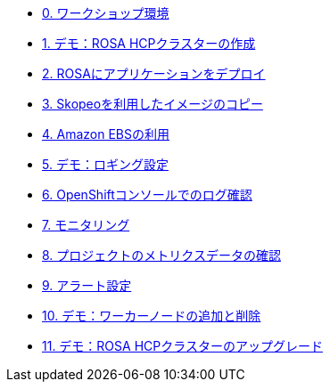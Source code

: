 * xref:00_workshop_environment.adoc[0. ワークショップ環境]
* xref:51-rosa-hcp-create.adoc[1. デモ：ROSA HCPクラスターの作成]
* xref:01_deploy_album_app.adoc[2. ROSAにアプリケーションをデプロイ]
* xref:02_skopeo_image_copy.adoc[3. Skopeoを利用したイメージのコピー]
* xref:53-rosa-ebs.adoc[4. Amazon EBSの利用]
* xref:55-1-rosa-log-01.adoc[5. デモ：ロギング設定]
* xref:55-1-rosa-log-02.adoc[6. OpenShiftコンソールでのログ確認]
* xref:55-2-rosa-monitoring.adoc[7. モニタリング]
* xref:55-3-rosa-project-metrics.adoc[8. プロジェクトのメトリクスデータの確認]
* xref:55-4-rosa-alert.adoc[9. アラート設定]
* xref:56-rosa-nodes.adoc[10. デモ：ワーカーノードの追加と削除]
* xref:57-rosa-upgrade.adoc[11. デモ：ROSA HCPクラスターのアップグレード]